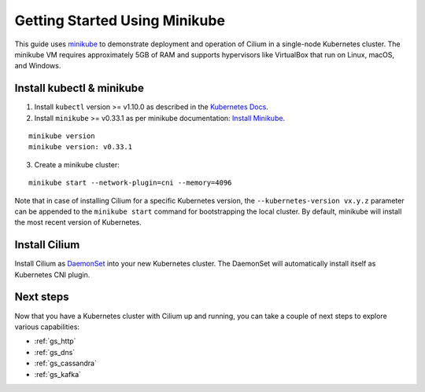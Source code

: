 .. only:: not (epub or latex or html)

    WARNING: You are looking at unreleased Cilium documentation.
    Please use the official rendered version released here:
    http://docs.cilium.io

.. _gs_minikube:

******************************
Getting Started Using Minikube
******************************

This guide uses `minikube <https://kubernetes.io/docs/getting-started-guides/minikube/>`_
to demonstrate deployment and operation of Cilium in a single-node Kubernetes cluster.
The minikube VM requires approximately 5GB of RAM and supports hypervisors like VirtualBox
that run on Linux, macOS, and Windows.

Install kubectl & minikube
==========================

1. Install ``kubectl`` version >= v1.10.0 as described in the `Kubernetes Docs <https://kubernetes.io/docs/tasks/tools/install-kubectl/>`_.

2. Install ``minikube`` >= v0.33.1 as per minikube documentation: `Install Minikube <https://kubernetes.io/docs/tasks/tools/install-minikube/>`_.

::

     minikube version
     minikube version: v0.33.1

3. Create a minikube cluster:

::

     minikube start --network-plugin=cni --memory=4096

Note that in case of installing Cilium for a specific Kubernetes version, the
``--kubernetes-version vx.y.z`` parameter can be appended to the ``minikube start``
command for bootstrapping the local cluster. By default, minikube will install
the most recent version of Kubernetes.

Install Cilium
==============

Install Cilium as `DaemonSet
<https://kubernetes.io/docs/concepts/workloads/controllers/daemonset/>`_ into
your new Kubernetes cluster. The DaemonSet will automatically install itself as
Kubernetes CNI plugin.

.. tabs::

  .. group-tab:: K8s 1.15

    .. parsed-literal::

      kubectl create -f \ |SCM_WEB|\/examples/kubernetes/1.15/cilium-minikube.yaml

  .. group-tab:: K8s 1.14

    .. parsed-literal::

      kubectl create -f \ |SCM_WEB|\/examples/kubernetes/1.14/cilium-minikube.yaml

  .. group-tab:: K8s 1.13

    .. parsed-literal::

      kubectl create -f \ |SCM_WEB|\/examples/kubernetes/1.13/cilium-minikube.yaml

  .. group-tab:: K8s 1.12

    .. parsed-literal::

      kubectl create -f \ |SCM_WEB|\/examples/kubernetes/1.12/cilium-minikube.yaml

  .. group-tab:: K8s 1.11

    .. parsed-literal::

      kubectl create -f \ |SCM_WEB|\/examples/kubernetes/1.11/cilium-minikube.yaml

  .. group-tab:: K8s 1.10

    .. parsed-literal::

      kubectl create -f \ |SCM_WEB|\/examples/kubernetes/1.10/cilium-minikube.yaml


Next steps
==========

Now that you have a Kubernetes cluster with Cilium up and running, you can take
a couple of next steps to explore various capabilities:

* :ref:`gs_http`
* :ref:`gs_dns`
* :ref:`gs_cassandra`
* :ref:`gs_kafka`
